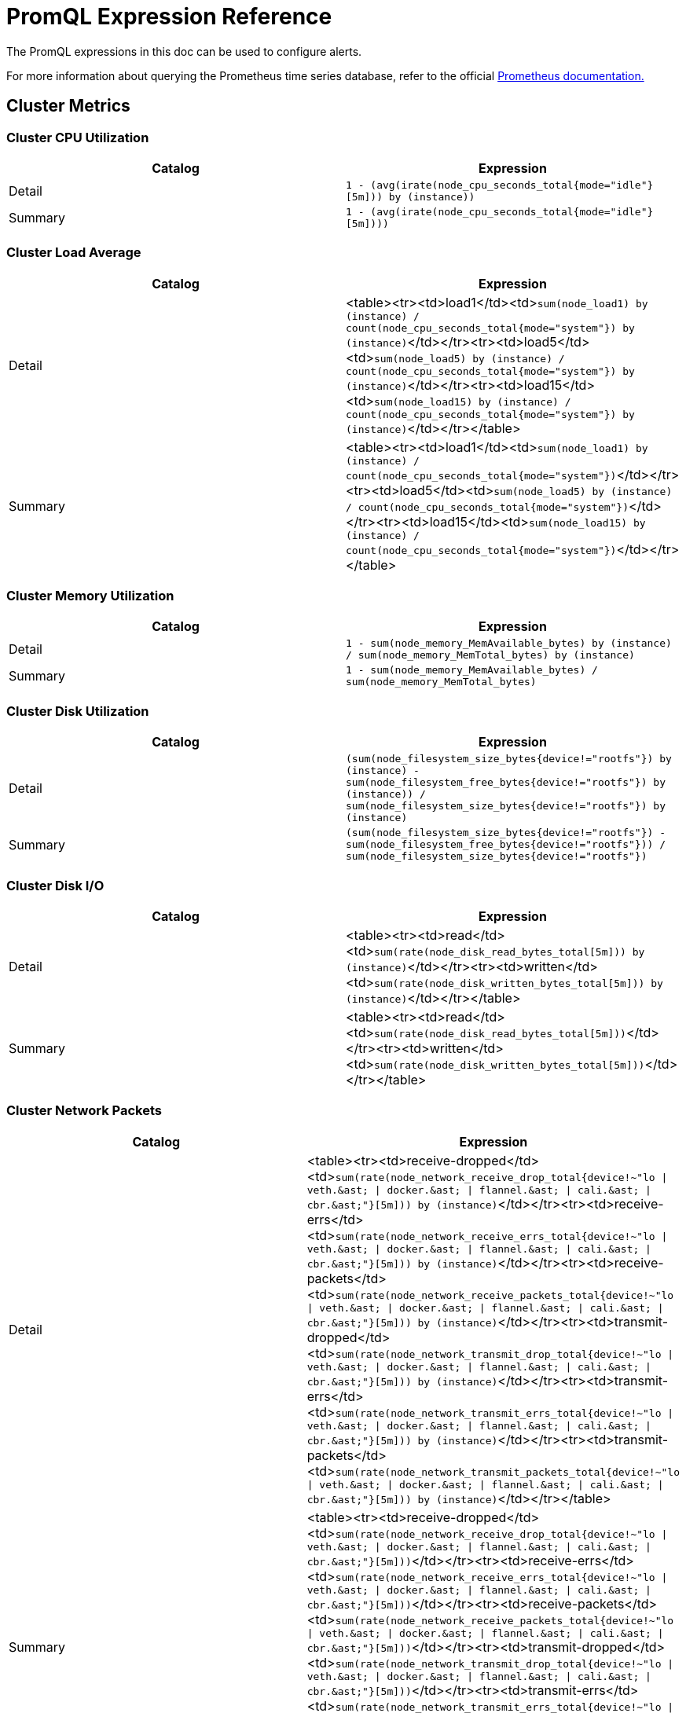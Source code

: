 = PromQL Expression Reference

+++<head>++++++<link rel="canonical" href="https://ranchermanager.docs.rancher.com/integrations-in-rancher/monitoring-and-alerting/promql-expressions">++++++</link>++++++</head>+++

The PromQL expressions in this doc can be used to configure alerts.

For more information about querying the Prometheus time series database, refer to the official https://prometheus.io/docs/prometheus/latest/querying/basics/[Prometheus documentation.]

== Cluster Metrics

=== Cluster CPU Utilization

|===
| Catalog | Expression

| Detail
| `1 - (avg(irate(node_cpu_seconds_total{mode="idle"}[5m])) by (instance))`

| Summary
| `1 - (avg(irate(node_cpu_seconds_total{mode="idle"}[5m])))`
|===

=== Cluster Load Average

|===
| Catalog | Expression

| Detail
| <table><tr><td>load1</td><td>``sum(node_load1) by (instance) / count(node_cpu_seconds_total{mode="system"}) by (instance)``</td></tr><tr><td>load5</td><td>``sum(node_load5) by (instance) / count(node_cpu_seconds_total{mode="system"}) by (instance)``</td></tr><tr><td>load15</td><td>``sum(node_load15) by (instance) / count(node_cpu_seconds_total{mode="system"}) by (instance)``</td></tr></table>

| Summary
| <table><tr><td>load1</td><td>``sum(node_load1) by (instance) / count(node_cpu_seconds_total{mode="system"})``</td></tr><tr><td>load5</td><td>``sum(node_load5) by (instance) / count(node_cpu_seconds_total{mode="system"})``</td></tr><tr><td>load15</td><td>``sum(node_load15) by (instance) / count(node_cpu_seconds_total{mode="system"})``</td></tr></table>
|===

=== Cluster Memory Utilization

|===
| Catalog | Expression

| Detail
| `1 - sum(node_memory_MemAvailable_bytes) by (instance) / sum(node_memory_MemTotal_bytes) by (instance)`

| Summary
| `1 - sum(node_memory_MemAvailable_bytes) / sum(node_memory_MemTotal_bytes)`
|===

=== Cluster Disk Utilization

|===
| Catalog | Expression

| Detail
| `(sum(node_filesystem_size_bytes{device!="rootfs"}) by (instance) - sum(node_filesystem_free_bytes{device!="rootfs"}) by (instance)) / sum(node_filesystem_size_bytes{device!="rootfs"}) by (instance)`

| Summary
| `(sum(node_filesystem_size_bytes{device!="rootfs"}) - sum(node_filesystem_free_bytes{device!="rootfs"})) / sum(node_filesystem_size_bytes{device!="rootfs"})`
|===

=== Cluster Disk I/O

|===
| Catalog | Expression

| Detail
| <table><tr><td>read</td><td>``sum(rate(node_disk_read_bytes_total[5m])) by (instance)``</td></tr><tr><td>written</td><td>``sum(rate(node_disk_written_bytes_total[5m])) by (instance)``</td></tr></table>

| Summary
| <table><tr><td>read</td><td>``sum(rate(node_disk_read_bytes_total[5m]))``</td></tr><tr><td>written</td><td>``sum(rate(node_disk_written_bytes_total[5m]))``</td></tr></table>
|===

=== Cluster Network Packets

|===
| Catalog | Expression

| Detail
| <table><tr><td>receive-dropped</td><td>``+sum(rate(node_network_receive_drop_total{device!~"lo \| veth.&ast; \| docker.&ast; \| flannel.&ast; \| cali.&ast; \| cbr.&ast;"}[5m])) by (instance)+``</td></tr><tr><td>receive-errs</td><td>``+sum(rate(node_network_receive_errs_total{device!~"lo \| veth.&ast; \| docker.&ast; \| flannel.&ast; \| cali.&ast; \| cbr.&ast;"}[5m])) by (instance)+``</td></tr><tr><td>receive-packets</td><td>``+sum(rate(node_network_receive_packets_total{device!~"lo \| veth.&ast; \| docker.&ast; \| flannel.&ast; \| cali.&ast; \| cbr.&ast;"}[5m])) by (instance)+``</td></tr><tr><td>transmit-dropped</td><td>``+sum(rate(node_network_transmit_drop_total{device!~"lo \| veth.&ast; \| docker.&ast; \| flannel.&ast; \| cali.&ast; \| cbr.&ast;"}[5m])) by (instance)+``</td></tr><tr><td>transmit-errs</td><td>``+sum(rate(node_network_transmit_errs_total{device!~"lo \| veth.&ast; \| docker.&ast; \| flannel.&ast; \| cali.&ast; \| cbr.&ast;"}[5m])) by (instance)+``</td></tr><tr><td>transmit-packets</td><td>``+sum(rate(node_network_transmit_packets_total{device!~"lo \| veth.&ast; \| docker.&ast; \| flannel.&ast; \| cali.&ast; \| cbr.&ast;"}[5m])) by (instance)+``</td></tr></table>

| Summary
| <table><tr><td>receive-dropped</td><td>``+sum(rate(node_network_receive_drop_total{device!~"lo \| veth.&ast; \| docker.&ast; \| flannel.&ast; \| cali.&ast; \| cbr.&ast;"}[5m]))+``</td></tr><tr><td>receive-errs</td><td>``+sum(rate(node_network_receive_errs_total{device!~"lo \| veth.&ast; \| docker.&ast; \| flannel.&ast; \| cali.&ast; \| cbr.&ast;"}[5m]))+``</td></tr><tr><td>receive-packets</td><td>``+sum(rate(node_network_receive_packets_total{device!~"lo \| veth.&ast; \| docker.&ast; \| flannel.&ast; \| cali.&ast; \| cbr.&ast;"}[5m]))+``</td></tr><tr><td>transmit-dropped</td><td>``+sum(rate(node_network_transmit_drop_total{device!~"lo \| veth.&ast; \| docker.&ast; \| flannel.&ast; \| cali.&ast; \| cbr.&ast;"}[5m]))+``</td></tr><tr><td>transmit-errs</td><td>``+sum(rate(node_network_transmit_errs_total{device!~"lo \| veth.&ast; \| docker.&ast; \| flannel.&ast; \| cali.&ast; \| cbr.&ast;"}[5m]))+``</td></tr><tr><td>transmit-packets</td><td>``+sum(rate(node_network_transmit_packets_total{device!~"lo \| veth.&ast; \| docker.&ast; \| flannel.&ast; \| cali.&ast; \| cbr.&ast;"}[5m]))+``</td></tr></table>
|===

=== Cluster Network I/O

|===
| Catalog | Expression

| Detail
| <table><tr><td>receive</td><td>``+sum(rate(node_network_receive_bytes_total{device!~"lo \| veth.&ast; \| docker.&ast; \| flannel.&ast; \| cali.&ast; \| cbr.&ast;"}[5m])) by (instance)+``</td></tr><tr><td>transmit</td><td>``+sum(rate(node_network_transmit_bytes_total{device!~"lo \| veth.&ast; \| docker.&ast; \| flannel.&ast; \| cali.&ast; \| cbr.&ast;"}[5m])) by (instance)+``</td></tr></table>

| Summary
| <table><tr><td>receive</td><td>``+sum(rate(node_network_receive_bytes_total{device!~"lo \| veth.&ast; \| docker.&ast; \| flannel.&ast; \| cali.&ast; \| cbr.&ast;"}[5m]))+``</td></tr><tr><td>transmit</td><td>``+sum(rate(node_network_transmit_bytes_total{device!~"lo \| veth.&ast; \| docker.&ast; \| flannel.&ast; \| cali.&ast; \| cbr.&ast;"}[5m]))+``</td></tr></table>
|===

== Node Metrics

=== Node CPU Utilization

|===
| Catalog | Expression

| Detail
| `avg(irate(node_cpu_seconds_total{mode!="idle", instance=~"$instance"}[5m])) by (mode)`

| Summary
| `1 - (avg(irate(node_cpu_seconds_total{mode="idle", instance=~"$instance"}[5m])))`
|===

=== Node Load Average

|===
| Catalog | Expression

| Detail
| <table><tr><td>load1</td><td>``sum(node_load1{instance=~"$instance"}) / count(node_cpu_seconds_total{mode="system",instance=~"$instance"})``</td></tr><tr><td>load5</td><td>``sum(node_load5{instance=~"$instance"}) / count(node_cpu_seconds_total{mode="system",instance=~"$instance"})``</td></tr><tr><td>load15</td><td>``sum(node_load15{instance=~"$instance"}) / count(node_cpu_seconds_total{mode="system",instance=~"$instance"})``</td></tr></table>

| Summary
| <table><tr><td>load1</td><td>``sum(node_load1{instance=~"$instance"}) / count(node_cpu_seconds_total{mode="system",instance=~"$instance"})``</td></tr><tr><td>load5</td><td>``sum(node_load5{instance=~"$instance"}) / count(node_cpu_seconds_total{mode="system",instance=~"$instance"})``</td></tr><tr><td>load15</td><td>``sum(node_load15{instance=~"$instance"}) / count(node_cpu_seconds_total{mode="system",instance=~"$instance"})``</td></tr></table>
|===

=== Node Memory Utilization

|===
| Catalog | Expression

| Detail
| `1 - sum(node_memory_MemAvailable_bytes{instance=~"$instance"}) / sum(node_memory_MemTotal_bytes{instance=~"$instance"})`

| Summary
| `1 - sum(node_memory_MemAvailable_bytes{instance=~"$instance"}) / sum(node_memory_MemTotal_bytes{instance=~"$instance"}) `
|===

=== Node Disk Utilization

|===
| Catalog | Expression

| Detail
| `(sum(node_filesystem_size_bytes{device!="rootfs",instance=~"$instance"}) by (device) - sum(node_filesystem_free_bytes{device!="rootfs",instance=~"$instance"}) by (device)) / sum(node_filesystem_size_bytes{device!="rootfs",instance=~"$instance"}) by (device)`

| Summary
| `(sum(node_filesystem_size_bytes{device!="rootfs",instance=~"$instance"}) - sum(node_filesystem_free_bytes{device!="rootfs",instance=~"$instance"})) / sum(node_filesystem_size_bytes{device!="rootfs",instance=~"$instance"})`
|===

=== Node Disk I/O

|===
| Catalog | Expression

| Detail
| <table><tr><td>read</td><td>``sum(rate(node_disk_read_bytes_total{instance=~"$instance"}[5m]))``</td></tr><tr><td>written</td><td>``sum(rate(node_disk_written_bytes_total{instance=~"$instance"}[5m]))``</td></tr></table>

| Summary
| <table><tr><td>read</td><td>``sum(rate(node_disk_read_bytes_total{instance=~"$instance"}[5m]))``</td></tr><tr><td>written</td><td>``sum(rate(node_disk_written_bytes_total{instance=~"$instance"}[5m]))``</td></tr></table>
|===

=== Node Network Packets

|===
| Catalog | Expression

| Detail
| <table><tr><td>receive-dropped</td><td>``+sum(rate(node_network_receive_drop_total{device!~"lo \| veth.&ast; \| docker.&ast; \| flannel.&ast; \| cali.&ast; \| cbr.&ast;",instance=~"$instance"}[5m])) by (device)+``</td></tr><tr><td>receive-errs</td><td>``+sum(rate(node_network_receive_errs_total{device!~"lo \| veth.&ast; \| docker.&ast; \| flannel.&ast; \| cali.&ast; \| cbr.&ast;",instance=~"$instance"}[5m])) by (device)+``</td></tr><tr><td>receive-packets</td><td>``+sum(rate(node_network_receive_packets_total{device!~"lo \| veth.&ast; \| docker.&ast; \| flannel.&ast; \| cali.&ast; \| cbr.&ast;",instance=~"$instance"}[5m])) by (device)+``</td></tr><tr><td>transmit-dropped</td><td>``+sum(rate(node_network_transmit_drop_total{device!~"lo \| veth.&ast; \| docker.&ast; \| flannel.&ast; \| cali.&ast; \| cbr.&ast;",instance=~"$instance"}[5m])) by (device)+``</td></tr><tr><td>transmit-errs</td><td>``+sum(rate(node_network_transmit_errs_total{device!~"lo \| veth.&ast; \| docker.&ast; \| flannel.&ast; \| cali.&ast; \| cbr.&ast;",instance=~"$instance"}[5m])) by (device)+``</td></tr><tr><td>transmit-packets</td><td>``+sum(rate(node_network_transmit_packets_total{device!~"lo \| veth.&ast; \| docker.&ast; \| flannel.&ast; \| cali.&ast; \| cbr.&ast;",instance=~"$instance"}[5m])) by (device)+``</td></tr></table>

| Summary
| <table><tr><td>receive-dropped</td><td>``+sum(rate(node_network_receive_drop_total{device!~"lo \| veth.&ast; \| docker.&ast; \| flannel.&ast; \| cali.&ast; \| cbr.&ast;",instance=~"$instance"}[5m]))+``</td></tr><tr><td>receive-errs</td><td>``+sum(rate(node_network_receive_errs_total{device!~"lo \| veth.&ast; \| docker.&ast; \| flannel.&ast; \| cali.&ast; \| cbr.&ast;",instance=~"$instance"}[5m]))+``</td></tr><tr><td>receive-packets</td><td>``+sum(rate(node_network_receive_packets_total{device!~"lo \| veth.&ast; \| docker.&ast; \| flannel.&ast; \| cali.&ast; \| cbr.&ast;",instance=~"$instance"}[5m]))+``</td></tr><tr><td>transmit-dropped</td><td>``+sum(rate(node_network_transmit_drop_total{device!~"lo \| veth.&ast; \| docker.&ast; \| flannel.&ast; \| cali.&ast; \| cbr.&ast;",instance=~"$instance"}[5m]))+``</td></tr><tr><td>transmit-errs</td><td>``+sum(rate(node_network_transmit_errs_total{device!~"lo \| veth.&ast; \| docker.&ast; \| flannel.&ast; \| cali.&ast; \| cbr.&ast;",instance=~"$instance"}[5m]))+``</td></tr><tr><td>transmit-packets</td><td>``+sum(rate(node_network_transmit_packets_total{device!~"lo \| veth.&ast; \| docker.&ast; \| flannel.&ast; \| cali.&ast; \| cbr.&ast;",instance=~"$instance"}[5m]))+``</td></tr></table>
|===

=== Node Network I/O

|===
| Catalog | Expression

| Detail
| <table><tr><td>receive</td><td>``+sum(rate(node_network_receive_bytes_total{device!~"lo \| veth.&ast; \| docker.&ast; \| flannel.&ast; \| cali.&ast; \| cbr.&ast;",instance=~"$instance"}[5m])) by (device)+``</td></tr><tr><td>transmit</td><td>``+sum(rate(node_network_transmit_bytes_total{device!~"lo \| veth.&ast; \| docker.&ast; \| flannel.&ast; \| cali.&ast; \| cbr.&ast;",instance=~"$instance"}[5m])) by (device)+``</td></tr></table>

| Summary
| <table><tr><td>receive</td><td>``+sum(rate(node_network_receive_bytes_total{device!~"lo \| veth.&ast; \| docker.&ast; \| flannel.&ast; \| cali.&ast; \| cbr.&ast;",instance=~"$instance"}[5m]))+``</td></tr><tr><td>transmit</td><td>``+sum(rate(node_network_transmit_bytes_total{device!~"lo \| veth.&ast; \| docker.&ast; \| flannel.&ast; \| cali.&ast; \| cbr.&ast;",instance=~"$instance"}[5m]))+``</td></tr></table>
|===

== Etcd Metrics

=== Etcd Has a Leader

`max(etcd_server_has_leader)`

=== Number of Times the Leader Changes

`max(etcd_server_leader_changes_seen_total)`

=== Number of Failed Proposals

`sum(etcd_server_proposals_failed_total)`

=== GRPC Client Traffic

|===
| Catalog | Expression

| Detail
| <table><tr><td>in</td><td>``sum(rate(etcd_network_client_grpc_received_bytes_total[5m])) by (instance)``</td></tr><tr><td>out</td><td>``sum(rate(etcd_network_client_grpc_sent_bytes_total[5m])) by (instance)``</td></tr></table>

| Summary
| <table><tr><td>in</td><td>``sum(rate(etcd_network_client_grpc_received_bytes_total[5m]))``</td></tr><tr><td>out</td><td>``sum(rate(etcd_network_client_grpc_sent_bytes_total[5m]))``</td></tr></table>
|===

=== Peer Traffic

|===
| Catalog | Expression

| Detail
| <table><tr><td>in</td><td>``sum(rate(etcd_network_peer_received_bytes_total[5m])) by (instance)``</td></tr><tr><td>out</td><td>``sum(rate(etcd_network_peer_sent_bytes_total[5m])) by (instance)``</td></tr></table>

| Summary
| <table><tr><td>in</td><td>``sum(rate(etcd_network_peer_received_bytes_total[5m]))``</td></tr><tr><td>out</td><td>``sum(rate(etcd_network_peer_sent_bytes_total[5m]))``</td></tr></table>
|===

=== DB Size

|===
| Catalog | Expression

| Detail
| `sum(etcd_debugging_mvcc_db_total_size_in_bytes) by (instance)`

| Summary
| `sum(etcd_debugging_mvcc_db_total_size_in_bytes)`
|===

=== Active Streams

|===
| Catalog | Expression

| Detail
| <table><tr><td>lease-watch</td><td>``sum(grpc_server_started_total{grpc_service="etcdserverpb.Lease",grpc_type="bidi_stream"}) by (instance) - sum(grpc_server_handled_total{grpc_service="etcdserverpb.Lease",grpc_type="bidi_stream"}) by (instance)``</td></tr><tr><td>watch</td><td>``sum(grpc_server_started_total{grpc_service="etcdserverpb.Watch",grpc_type="bidi_stream"}) by (instance) - sum(grpc_server_handled_total{grpc_service="etcdserverpb.Watch",grpc_type="bidi_stream"}) by (instance)``</td></tr></table>

| Summary
| <table><tr><td>lease-watch</td><td>``sum(grpc_server_started_total{grpc_service="etcdserverpb.Lease",grpc_type="bidi_stream"}) - sum(grpc_server_handled_total{grpc_service="etcdserverpb.Lease",grpc_type="bidi_stream"})``</td></tr><tr><td>watch</td><td>``sum(grpc_server_started_total{grpc_service="etcdserverpb.Watch",grpc_type="bidi_stream"}) - sum(grpc_server_handled_total{grpc_service="etcdserverpb.Watch",grpc_type="bidi_stream"})``</td></tr></table>
|===

=== Raft Proposals

|===
| Catalog | Expression

| Detail
| <table><tr><td>applied</td><td>``sum(increase(etcd_server_proposals_applied_total[5m])) by (instance)``</td></tr><tr><td>committed</td><td>``sum(increase(etcd_server_proposals_committed_total[5m])) by (instance)``</td></tr><tr><td>pending</td><td>``sum(increase(etcd_server_proposals_pending[5m])) by (instance)``</td></tr><tr><td>failed</td><td>``sum(increase(etcd_server_proposals_failed_total[5m])) by (instance)``</td></tr></table>

| Summary
| <table><tr><td>applied</td><td>``sum(increase(etcd_server_proposals_applied_total[5m]))``</td></tr><tr><td>committed</td><td>``sum(increase(etcd_server_proposals_committed_total[5m]))``</td></tr><tr><td>pending</td><td>``sum(increase(etcd_server_proposals_pending[5m]))``</td></tr><tr><td>failed</td><td>``sum(increase(etcd_server_proposals_failed_total[5m]))``</td></tr></table>
|===

=== RPC Rate

|===
| Catalog | Expression

| Detail
| <table><tr><td>total</td><td>``sum(rate(grpc_server_started_total{grpc_type="unary"}[5m])) by (instance)``</td></tr><tr><td>fail</td><td>``sum(rate(grpc_server_handled_total{grpc_type="unary",grpc_code!="OK"}[5m])) by (instance)``</td></tr></table>

| Summary
| <table><tr><td>total</td><td>``sum(rate(grpc_server_started_total{grpc_type="unary"}[5m]))``</td></tr><tr><td>fail</td><td>``sum(rate(grpc_server_handled_total{grpc_type="unary",grpc_code!="OK"}[5m]))``</td></tr></table>
|===

=== Disk Operations

|===
| Catalog | Expression

| Detail
| <table><tr><td>commit-called-by-backend</td><td>``sum(rate(etcd_disk_backend_commit_duration_seconds_sum[1m])) by (instance)``</td></tr><tr><td>fsync-called-by-wal</td><td>``sum(rate(etcd_disk_wal_fsync_duration_seconds_sum[1m])) by (instance)``</td></tr></table>

| Summary
| <table><tr><td>commit-called-by-backend</td><td>``sum(rate(etcd_disk_backend_commit_duration_seconds_sum[1m]))``</td></tr><tr><td>fsync-called-by-wal</td><td>``sum(rate(etcd_disk_wal_fsync_duration_seconds_sum[1m]))``</td></tr></table>
|===

=== Disk Sync Duration

|===
| Catalog | Expression

| Detail
| <table><tr><td>wal</td><td>``histogram_quantile(0.99, sum(rate(etcd_disk_wal_fsync_duration_seconds_bucket[5m])) by (instance, le))``</td></tr><tr><td>db</td><td>``histogram_quantile(0.99, sum(rate(etcd_disk_backend_commit_duration_seconds_bucket[5m])) by (instance, le))``</td></tr></table>

| Summary
| <table><tr><td>wal</td><td>``sum(histogram_quantile(0.99, sum(rate(etcd_disk_wal_fsync_duration_seconds_bucket[5m])) by (instance, le)))``</td></tr><tr><td>db</td><td>``sum(histogram_quantile(0.99, sum(rate(etcd_disk_backend_commit_duration_seconds_bucket[5m])) by (instance, le)))``</td></tr></table>
|===

== Kubernetes Components Metrics

=== API Server Request Latency

|===
| Catalog | Expression

| Detail
| `avg(apiserver_request_latencies_sum / apiserver_request_latencies_count) by (instance, verb) /1e+06`

| Summary
| `avg(apiserver_request_latencies_sum / apiserver_request_latencies_count) by (instance) /1e+06`
|===

=== API Server Request Rate

|===
| Catalog | Expression

| Detail
| `sum(rate(apiserver_request_count[5m])) by (instance, code)`

| Summary
| `sum(rate(apiserver_request_count[5m])) by (instance)`
|===

=== Scheduling Failed Pods

|===
| Catalog | Expression

| Detail
| `sum(kube_pod_status_scheduled{condition="false"})`

| Summary
| `sum(kube_pod_status_scheduled{condition="false"})`
|===

=== Controller Manager Queue Depth

|===
| Catalog | Expression

| Detail
| <table><tr><td>volumes</td><td>``sum(volumes_depth) by instance``</td></tr><tr><td>deployment</td><td>``sum(deployment_depth) by instance``</td></tr><tr><td>replicaset</td><td>``sum(replicaset_depth) by instance``</td></tr><tr><td>service</td><td>``sum(service_depth) by instance``</td></tr><tr><td>serviceaccount</td><td>``sum(serviceaccount_depth) by instance``</td></tr><tr><td>endpoint</td><td>``sum(endpoint_depth) by instance``</td></tr><tr><td>daemonset</td><td>``sum(daemonset_depth) by instance``</td></tr><tr><td>statefulset</td><td>``sum(statefulset_depth) by instance``</td></tr><tr><td>replicationmanager</td><td>``sum(replicationmanager_depth) by instance``</td></tr></table>

| Summary
| <table><tr><td>volumes</td><td>``sum(volumes_depth)``</td></tr><tr><td>deployment</td><td>``sum(deployment_depth)``</td></tr><tr><td>replicaset</td><td>``sum(replicaset_depth)``</td></tr><tr><td>service</td><td>``sum(service_depth)``</td></tr><tr><td>serviceaccount</td><td>``sum(serviceaccount_depth)``</td></tr><tr><td>endpoint</td><td>``sum(endpoint_depth)``</td></tr><tr><td>daemonset</td><td>``sum(daemonset_depth)``</td></tr><tr><td>statefulset</td><td>``sum(statefulset_depth)``</td></tr><tr><td>replicationmanager</td><td>``sum(replicationmanager_depth)``</td></tr></table>
|===

=== Scheduler E2E Scheduling Latency

|===
| Catalog | Expression

| Detail
| `histogram_quantile(0.99, sum(scheduler_e2e_scheduling_latency_microseconds_bucket) by (le, instance)) / 1e+06`

| Summary
| `sum(histogram_quantile(0.99, sum(scheduler_e2e_scheduling_latency_microseconds_bucket) by (le, instance)) / 1e+06)`
|===

=== Scheduler Preemption Attempts

|===
| Catalog | Expression

| Detail
| `sum(rate(scheduler_total_preemption_attempts[5m])) by (instance)`

| Summary
| `sum(rate(scheduler_total_preemption_attempts[5m]))`
|===

=== Ingress Controller Connections

|===
| Catalog | Expression

| Detail
| <table><tr><td>reading</td><td>``sum(nginx_ingress_controller_nginx_process_connections{state="reading"}) by (instance)``</td></tr><tr><td>waiting</td><td>``sum(nginx_ingress_controller_nginx_process_connections{state="waiting"}) by (instance)``</td></tr><tr><td>writing</td><td>``sum(nginx_ingress_controller_nginx_process_connections{state="writing"}) by (instance)``</td></tr><tr><td>accepted</td><td>``sum(ceil(increase(nginx_ingress_controller_nginx_process_connections_total{state="accepted"}[5m]))) by (instance)``</td></tr><tr><td>active</td><td>``sum(ceil(increase(nginx_ingress_controller_nginx_process_connections_total{state="active"}[5m]))) by (instance)``</td></tr><tr><td>handled</td><td>``sum(ceil(increase(nginx_ingress_controller_nginx_process_connections_total{state="handled"}[5m]))) by (instance)``</td></tr></table>

| Summary
| <table><tr><td>reading</td><td>``sum(nginx_ingress_controller_nginx_process_connections{state="reading"})``</td></tr><tr><td>waiting</td><td>``sum(nginx_ingress_controller_nginx_process_connections{state="waiting"})``</td></tr><tr><td>writing</td><td>``sum(nginx_ingress_controller_nginx_process_connections{state="writing"})``</td></tr><tr><td>accepted</td><td>``sum(ceil(increase(nginx_ingress_controller_nginx_process_connections_total{state="accepted"}[5m])))``</td></tr><tr><td>active</td><td>``sum(ceil(increase(nginx_ingress_controller_nginx_process_connections_total{state="active"}[5m])))``</td></tr><tr><td>handled</td><td>``sum(ceil(increase(nginx_ingress_controller_nginx_process_connections_total{state="handled"}[5m])))``</td></tr></table>
|===

=== Ingress Controller Request Process Time

|===
| Catalog | Expression

| Detail
| `topk(10, histogram_quantile(0.95,sum by (le, host, path)(rate(nginx_ingress_controller_request_duration_seconds_bucket{host!="_"}[5m]))))`

| Summary
| `topk(10, histogram_quantile(0.95,sum by (le, host)(rate(nginx_ingress_controller_request_duration_seconds_bucket{host!="_"}[5m]))))`
|===

== Rancher Logging Metrics

=== Fluentd Buffer Queue Rate

|===
| Catalog | Expression

| Detail
| `sum(rate(fluentd_output_status_buffer_queue_length[5m])) by (instance)`

| Summary
| `sum(rate(fluentd_output_status_buffer_queue_length[5m]))`
|===

=== Fluentd Input Rate

|===
| Catalog | Expression

| Detail
| `sum(rate(fluentd_input_status_num_records_total[5m])) by (instance)`

| Summary
| `sum(rate(fluentd_input_status_num_records_total[5m]))`
|===

=== Fluentd Output Errors Rate

|===
| Catalog | Expression

| Detail
| `sum(rate(fluentd_output_status_num_errors[5m])) by (type)`

| Summary
| `sum(rate(fluentd_output_status_num_errors[5m]))`
|===

=== Fluentd Output Rate

|===
| Catalog | Expression

| Detail
| `sum(rate(fluentd_output_status_num_records_total[5m])) by (instance)`

| Summary
| `sum(rate(fluentd_output_status_num_records_total[5m]))`
|===

== Workload Metrics

=== Workload CPU Utilization

|===
| Catalog | Expression

| Detail
| <table><tr><td>cfs throttled seconds</td><td>``sum(rate(container_cpu_cfs_throttled_seconds_total{namespace="$namespace",pod_name=~"$podName",container_name!=""}[5m])) by (pod_name)``</td></tr><tr><td>user seconds</td><td>``sum(rate(container_cpu_user_seconds_total{namespace="$namespace",pod_name=~"$podName",container_name!=""}[5m])) by (pod_name)``</td></tr><tr><td>system seconds</td><td>``sum(rate(container_cpu_system_seconds_total{namespace="$namespace",pod_name=~"$podName",container_name!=""}[5m])) by (pod_name)``</td></tr><tr><td>usage seconds</td><td>``sum(rate(container_cpu_usage_seconds_total{namespace="$namespace",pod_name=~"$podName",container_name!=""}[5m])) by (pod_name)``</td></tr></table>

| Summary
| <table><tr><td>cfs throttled seconds</td><td>``sum(rate(container_cpu_cfs_throttled_seconds_total{namespace="$namespace",pod_name=~"$podName",container_name!=""}[5m]))``</td></tr><tr><td>user seconds</td><td>``sum(rate(container_cpu_user_seconds_total{namespace="$namespace",pod_name=~"$podName",container_name!=""}[5m]))``</td></tr><tr><td>system seconds</td><td>``sum(rate(container_cpu_system_seconds_total{namespace="$namespace",pod_name=~"$podName",container_name!=""}[5m]))``</td></tr><tr><td>usage seconds</td><td>``sum(rate(container_cpu_usage_seconds_total{namespace="$namespace",pod_name=~"$podName",container_name!=""}[5m]))``</td></tr></table>
|===

=== Workload Memory Utilization

|===
| Catalog | Expression

| Detail
| `sum(container_memory_working_set_bytes{namespace="$namespace",pod_name=~"$podName", container_name!=""}) by (pod_name)`

| Summary
| `sum(container_memory_working_set_bytes{namespace="$namespace",pod_name=~"$podName", container_name!=""})`
|===

=== Workload Network Packets

|===
| Catalog | Expression

| Detail
| <table><tr><td>receive-packets</td><td>``sum(rate(container_network_receive_packets_total{namespace="$namespace",pod_name=~"$podName",container_name!=""}[5m])) by (pod_name)``</td></tr><tr><td>receive-dropped</td><td>``sum(rate(container_network_receive_packets_dropped_total{namespace="$namespace",pod_name=~"$podName",container_name!=""}[5m])) by (pod_name)``</td></tr><tr><td>receive-errors</td><td>``sum(rate(container_network_receive_errors_total{namespace="$namespace",pod_name=~"$podName",container_name!=""}[5m])) by (pod_name)``</td></tr><tr><td>transmit-packets</td><td>``sum(rate(container_network_transmit_packets_total{namespace="$namespace",pod_name=~"$podName",container_name!=""}[5m])) by (pod_name)``</td></tr><tr><td>transmit-dropped</td><td>``sum(rate(container_network_transmit_packets_dropped_total{namespace="$namespace",pod_name=~"$podName",container_name!=""}[5m])) by (pod_name)``</td></tr><tr><td>transmit-errors</td><td>``sum(rate(container_network_transmit_errors_total{namespace="$namespace",pod_name=~"$podName",container_name!=""}[5m])) by (pod_name)``</td></tr></table>

| Summary
| <table><tr><td>receive-packets</td><td>``sum(rate(container_network_receive_packets_total{namespace="$namespace",pod_name=~"$podName",container_name!=""}[5m]))``</td></tr><tr><td>receive-dropped</td><td>``sum(rate(container_network_receive_packets_dropped_total{namespace="$namespace",pod_name=~"$podName",container_name!=""}[5m]))``</td></tr><tr><td>receive-errors</td><td>``sum(rate(container_network_receive_errors_total{namespace="$namespace",pod_name=~"$podName",container_name!=""}[5m]))``</td></tr><tr><td>transmit-packets</td><td>``sum(rate(container_network_transmit_packets_total{namespace="$namespace",pod_name=~"$podName",container_name!=""}[5m]))``</td></tr><tr><td>transmit-dropped</td><td>``sum(rate(container_network_transmit_packets_dropped_total{namespace="$namespace",pod_name=~"$podName",container_name!=""}[5m]))``</td></tr><tr><td>transmit-errors</td><td>``sum(rate(container_network_transmit_errors_total{namespace="$namespace",pod_name=~"$podName",container_name!=""}[5m]))``</td></tr></table>
|===

=== Workload Network I/O

|===
| Catalog | Expression

| Detail
| <table><tr><td>receive</td><td>``sum(rate(container_network_receive_bytes_total{namespace="$namespace",pod_name=~"$podName",container_name!=""}[5m])) by (pod_name)``</td></tr><tr><td>transmit</td><td>``sum(rate(container_network_transmit_bytes_total{namespace="$namespace",pod_name=~"$podName",container_name!=""}[5m])) by (pod_name)``</td></tr></table>

| Summary
| <table><tr><td>receive</td><td>``sum(rate(container_network_receive_bytes_total{namespace="$namespace",pod_name=~"$podName",container_name!=""}[5m]))``</td></tr><tr><td>transmit</td><td>``sum(rate(container_network_transmit_bytes_total{namespace="$namespace",pod_name=~"$podName",container_name!=""}[5m]))``</td></tr></table>
|===

=== Workload Disk I/O

|===
| Catalog | Expression

| Detail
| <table><tr><td>read</td><td>``sum(rate(container_fs_reads_bytes_total{namespace="$namespace",pod_name=~"$podName",container_name!=""}[5m])) by (pod_name)``</td></tr><tr><td>write</td><td>``sum(rate(container_fs_writes_bytes_total{namespace="$namespace",pod_name=~"$podName",container_name!=""}[5m])) by (pod_name)``</td></tr></table>

| Summary
| <table><tr><td>read</td><td>``sum(rate(container_fs_reads_bytes_total{namespace="$namespace",pod_name=~"$podName",container_name!=""}[5m]))``</td></tr><tr><td>write</td><td>``sum(rate(container_fs_writes_bytes_total{namespace="$namespace",pod_name=~"$podName",container_name!=""}[5m]))``</td></tr></table>
|===

== Pod Metrics

=== Pod CPU Utilization

|===
| Catalog | Expression

| Detail
| <table><tr><td>cfs throttled seconds</td><td>``sum(rate(container_cpu_cfs_throttled_seconds_total{container_name!="POD",namespace="$namespace",pod_name="$podName", container_name!=""}[5m])) by (container_name)``</td></tr><tr><td>usage seconds</td><td>``sum(rate(container_cpu_usage_seconds_total{container_name!="POD",namespace="$namespace",pod_name="$podName", container_name!=""}[5m])) by (container_name)``</td></tr><tr><td>system seconds</td><td>``sum(rate(container_cpu_system_seconds_total{container_name!="POD",namespace="$namespace",pod_name="$podName", container_name!=""}[5m])) by (container_name)``</td></tr><tr><td>user seconds</td><td>``sum(rate(container_cpu_user_seconds_total{container_name!="POD",namespace="$namespace",pod_name="$podName", container_name!=""}[5m])) by (container_name)``</td></tr></table>

| Summary
| <table><tr><td>cfs throttled seconds</td><td>``sum(rate(container_cpu_cfs_throttled_seconds_total{container_name!="POD",namespace="$namespace",pod_name="$podName", container_name!=""}[5m]))``</td></tr><tr><td>usage seconds</td><td>``sum(rate(container_cpu_usage_seconds_total{container_name!="POD",namespace="$namespace",pod_name="$podName", container_name!=""}[5m]))``</td></tr><tr><td>system seconds</td><td>``sum(rate(container_cpu_system_seconds_total{container_name!="POD",namespace="$namespace",pod_name="$podName", container_name!=""}[5m]))``</td></tr><tr><td>user seconds</td><td>``sum(rate(container_cpu_user_seconds_total{container_name!="POD",namespace="$namespace",pod_name="$podName", container_name!=""}[5m]))``</td></tr></table>
|===

=== Pod Memory Utilization

|===
| Catalog | Expression

| Detail
| `sum(container_memory_working_set_bytes{container_name!="POD",namespace="$namespace",pod_name="$podName",container_name!=""}) by (container_name)`

| Summary
| `sum(container_memory_working_set_bytes{container_name!="POD",namespace="$namespace",pod_name="$podName",container_name!=""})`
|===

=== Pod Network Packets

|===
| Catalog | Expression

| Detail
| <table><tr><td>receive-packets</td><td>``sum(rate(container_network_receive_packets_total{namespace="$namespace",pod_name="$podName",container_name!=""}[5m]))``</td></tr><tr><td>receive-dropped</td><td>``sum(rate(container_network_receive_packets_dropped_total{namespace="$namespace",pod_name="$podName",container_name!=""}[5m]))``</td></tr><tr><td>receive-errors</td><td>``sum(rate(container_network_receive_errors_total{namespace="$namespace",pod_name="$podName",container_name!=""}[5m]))``</td></tr><tr><td>transmit-packets</td><td>``sum(rate(container_network_transmit_packets_total{namespace="$namespace",pod_name="$podName",container_name!=""}[5m]))``</td></tr><tr><td>transmit-dropped</td><td>``sum(rate(container_network_transmit_packets_dropped_total{namespace="$namespace",pod_name="$podName",container_name!=""}[5m]))``</td></tr><tr><td>transmit-errors</td><td>``sum(rate(container_network_transmit_errors_total{namespace="$namespace",pod_name="$podName",container_name!=""}[5m]))``</td></tr></table>

| Summary
| <table><tr><td>receive-packets</td><td>``sum(rate(container_network_receive_packets_total{namespace="$namespace",pod_name="$podName",container_name!=""}[5m]))``</td></tr><tr><td>receive-dropped</td><td>``sum(rate(container_network_receive_packets_dropped_total{namespace="$namespace",pod_name="$podName",container_name!=""}[5m]))``</td></tr><tr><td>receive-errors</td><td>``sum(rate(container_network_receive_errors_total{namespace="$namespace",pod_name="$podName",container_name!=""}[5m]))``</td></tr><tr><td>transmit-packets</td><td>``sum(rate(container_network_transmit_packets_total{namespace="$namespace",pod_name="$podName",container_name!=""}[5m]))``</td></tr><tr><td>transmit-dropped</td><td>``sum(rate(container_network_transmit_packets_dropped_total{namespace="$namespace",pod_name="$podName",container_name!=""}[5m]))``</td></tr><tr><td>transmit-errors</td><td>``sum(rate(container_network_transmit_errors_total{namespace="$namespace",pod_name="$podName",container_name!=""}[5m]))``</td></tr></table>
|===

=== Pod Network I/O

|===
| Catalog | Expression

| Detail
| <table><tr><td>receive</td><td>``sum(rate(container_network_receive_bytes_total{namespace="$namespace",pod_name="$podName",container_name!=""}[5m]))``</td></tr><tr><td>transmit</td><td>``sum(rate(container_network_transmit_bytes_total{namespace="$namespace",pod_name="$podName",container_name!=""}[5m]))``</td></tr></table>

| Summary
| <table><tr><td>receive</td><td>``sum(rate(container_network_receive_bytes_total{namespace="$namespace",pod_name="$podName",container_name!=""}[5m]))``</td></tr><tr><td>transmit</td><td>``sum(rate(container_network_transmit_bytes_total{namespace="$namespace",pod_name="$podName",container_name!=""}[5m]))``</td></tr></table>
|===

=== Pod Disk I/O

|===
| Catalog | Expression

| Detail
| <table><tr><td>read</td><td>``sum(rate(container_fs_reads_bytes_total{namespace="$namespace",pod_name="$podName",container_name!=""}[5m])) by (container_name)``</td></tr><tr><td>write</td><td>``sum(rate(container_fs_writes_bytes_total{namespace="$namespace",pod_name="$podName",container_name!=""}[5m])) by (container_name)``</td></tr></table>

| Summary
| <table><tr><td>read</td><td>``sum(rate(container_fs_reads_bytes_total{namespace="$namespace",pod_name="$podName",container_name!=""}[5m]))``</td></tr><tr><td>write</td><td>``sum(rate(container_fs_writes_bytes_total{namespace="$namespace",pod_name="$podName",container_name!=""}[5m]))``</td></tr></table>
|===

== Container Metrics

=== Container CPU Utilization

|===
| Catalog | Expression

| cfs throttled seconds
| `sum(rate(container_cpu_cfs_throttled_seconds_total{namespace="$namespace",pod_name="$podName",container_name="$containerName"}[5m]))`

| usage seconds
| `sum(rate(container_cpu_usage_seconds_total{namespace="$namespace",pod_name="$podName",container_name="$containerName"}[5m]))`

| system seconds
| `sum(rate(container_cpu_system_seconds_total{namespace="$namespace",pod_name="$podName",container_name="$containerName"}[5m]))`

| user seconds
| `sum(rate(container_cpu_user_seconds_total{namespace="$namespace",pod_name="$podName",container_name="$containerName"}[5m]))`
|===

=== Container Memory Utilization

`sum(container_memory_working_set_bytes{namespace="$namespace",pod_name="$podName",container_name="$containerName"})`

=== Container Disk I/O

|===
| Catalog | Expression

| read
| `sum(rate(container_fs_reads_bytes_total{namespace="$namespace",pod_name="$podName",container_name="$containerName"}[5m]))`

| write
| `sum(rate(container_fs_writes_bytes_total{namespace="$namespace",pod_name="$podName",container_name="$containerName"}[5m]))`
|===
